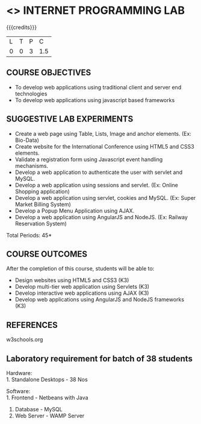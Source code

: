 * <<<607>>> INTERNET PROGRAMMING LAB
:properties:
:author: Dr. B. Prabavathy and Dr. V. S. Felix Enigo
:end:


#+startup: showall

{{{credits}}}
| L | T | P | C |
| 0 | 0 | 3 | 1.5 |

** COURSE OBJECTIVES
- To develop web applications using traditional client and server end technologies
- To develop web applications using javascript based frameworks

** SUGGESTIVE LAB EXPERIMENTS
- Create a web page using Table, Lists, Image and anchor elements. (Ex: Bio-Data)
- Create website for the International Conference using HTML5 and CSS3 elements.
- Validate a registration form using Javascript event handling mechanisms.
- Develop a web application to authenticate the user with servlet and MySQL.
- Develop a web application using sessions and servlet. (Ex: Online Shopping application)
- Develop a web application using servlet, cookies and MySQL. (Ex: Super Market Billing System)
- Develop a Popup Menu Application using AJAX. 
- Develop a web application using AngularJS and NodeJS. (Ex: Railway Reservation System)

\hfill *Total Periods: 45*

** COURSE OUTCOMES
After the completion of this course, students will be able to: 
- Design websites using HTML5 and CSS3 (K3)
- Develop multi-tier web application using Servlets (K3)
- Develop interactive web applications using AJAX (K3)
- Develop web applications using AngularJS and NodeJS frameworks (K3)

      
** REFERENCES
w3schools.org

** Laboratory requirement for batch of 38 students
Hardware:\\
1. Standalone Desktops - 38 Nos

Software:\\
1. Frontend - Netbeans with Java
2. Database - MySQL 
3. Web Server - WAMP Server
